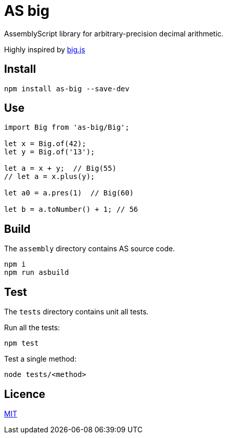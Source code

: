 = AS big

AssemblyScript library for arbitrary-precision decimal arithmetic.

Highly inspired by https://github.com/MikeMcl/big.js[big.js]

== Install

[source,sh]
----
npm install as-big --save-dev
----

== Use

[source,typescript]
----
import Big from 'as-big/Big';

let x = Big.of(42);
let y = Big.of('13');

let a = x + y;  // Big(55)
// let a = x.plus(y);

let a0 = a.pres(1)  // Big(60)

let b = a.toNumber() + 1; // 56
----

== Build

The `assembly` directory contains AS source code.

[source,sh]
----
npm i
npm run asbuild
----

== Test

The `tests` directory contains unit all tests.

Run all the tests:

[source,sh]
----
npm test
----

Test a single method:

[source,sh]
----
node tests/<method>
----

== Licence

https://github.com/MikeMcl/big.js/blob/master/LICENCE.md[MIT]
